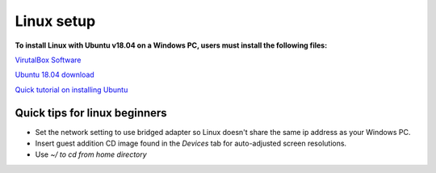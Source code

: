 Linux setup
************
**To install Linux with Ubuntu v18.04 on a Windows PC, users must install the following files:**

`VirutalBox Software <https://www.virtualbox.org/wiki/Downloads>`_

`Ubuntu 18.04 download <https://ubuntu.com/download/desktop>`_

`Quick tutorial on installing Ubuntu <https://itsfoss.com/install-ubuntu-dual-boot-mode-windows/>`_

Quick tips for linux beginners
===============================
- Set the network setting to use bridged adapter so Linux doesn't share the same ip address as your Windows PC.
- Insert guest addition CD image found in the *Devices* tab for auto-adjusted screen resolutions.
- Use *~/ to cd from home directory*
